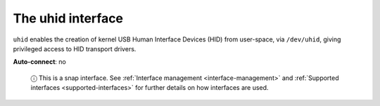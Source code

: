 .. 7931.md

.. _the-uhid-interface:

The uhid interface
==================

``uhid`` enables the creation of kernel USB Human Interface Devices (HID) from user-space, via ``/dev/uhid``, giving privileged access to HID transport drivers.

**Auto-connect**: no

   ⓘ This is a snap interface. See :ref:`Interface management <interface-management>` and :ref:`Supported interfaces <supported-interfaces>` for further details on how interfaces are used.
